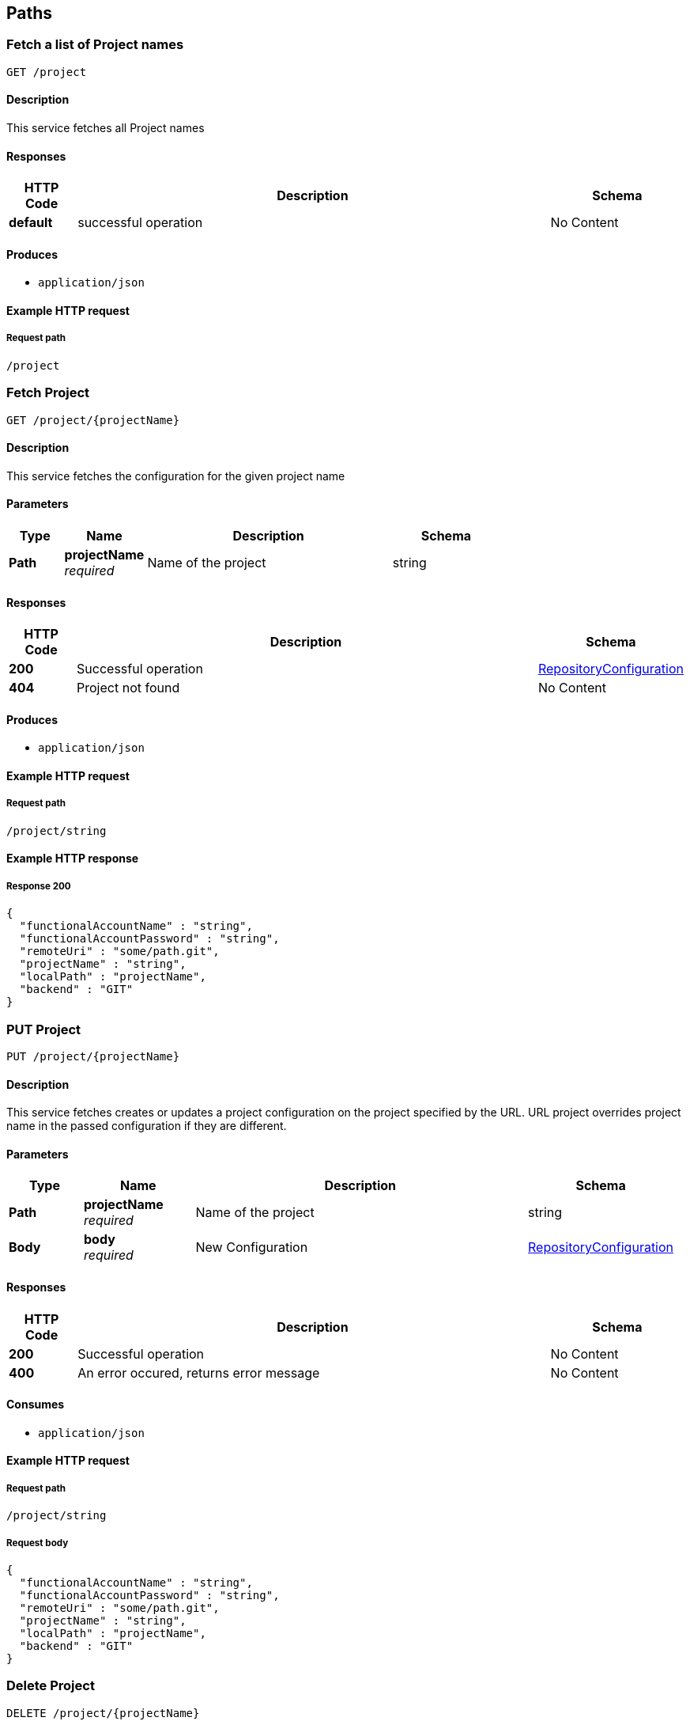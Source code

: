 
[[_management_paths]]
== Paths

[[_management_getallprojects]]
=== Fetch a list of Project names
....
GET /project
....


==== Description
This service fetches all Project names


==== Responses

[options="header", cols=".^2,.^14,.^4"]
|===
|HTTP Code|Description|Schema
|**default**|successful operation|No Content
|===


==== Produces

* `application/json`


==== Example HTTP request

===== Request path
----
/project
----


[[_management_getproject]]
=== Fetch Project
....
GET /project/{projectName}
....


==== Description
This service fetches the configuration for the given project name


==== Parameters

[options="header", cols=".^2,.^3,.^9,.^4"]
|===
|Type|Name|Description|Schema
|**Path**|**projectName** +
__required__|Name of the project|string
|===


==== Responses

[options="header", cols=".^2,.^14,.^4"]
|===
|HTTP Code|Description|Schema
|**200**|Successful operation|<<_management_repositoryconfiguration,RepositoryConfiguration>>
|**404**|Project not found|No Content
|===


==== Produces

* `application/json`


==== Example HTTP request

===== Request path
----
/project/string
----


==== Example HTTP response

===== Response 200
[source,json]
----
{
  "functionalAccountName" : "string",
  "functionalAccountPassword" : "string",
  "remoteUri" : "some/path.git",
  "projectName" : "string",
  "localPath" : "projectName",
  "backend" : "GIT"
}
----


[[_management_createorupdateproject]]
=== PUT Project
....
PUT /project/{projectName}
....


==== Description
This service fetches creates or updates a project configuration on the project specified by the URL. URL project overrides project name in the passed configuration if they are different.


==== Parameters

[options="header", cols=".^2,.^3,.^9,.^4"]
|===
|Type|Name|Description|Schema
|**Path**|**projectName** +
__required__|Name of the project|string
|**Body**|**body** +
__required__|New Configuration|<<_management_repositoryconfiguration,RepositoryConfiguration>>
|===


==== Responses

[options="header", cols=".^2,.^14,.^4"]
|===
|HTTP Code|Description|Schema
|**200**|Successful operation|No Content
|**400**|An error occured, returns error message|No Content
|===


==== Consumes

* `application/json`


==== Example HTTP request

===== Request path
----
/project/string
----


===== Request body
[source,json]
----
{
  "functionalAccountName" : "string",
  "functionalAccountPassword" : "string",
  "remoteUri" : "some/path.git",
  "projectName" : "string",
  "localPath" : "projectName",
  "backend" : "GIT"
}
----


[[_management_deleteproject]]
=== Delete Project
....
DELETE /project/{projectName}
....


==== Description
This service fetches deletes the configuration for the given project name


==== Parameters

[options="header", cols=".^2,.^3,.^9,.^4"]
|===
|Type|Name|Description|Schema
|**Path**|**projectName** +
__required__|Name of the project|string
|===


==== Responses

[options="header", cols=".^2,.^14,.^4"]
|===
|HTTP Code|Description|Schema
|**200**|Successful operation|No Content
|**400**|Project could not be deleted|No Content
|===


==== Example HTTP request

===== Request path
----
/project/string
----



